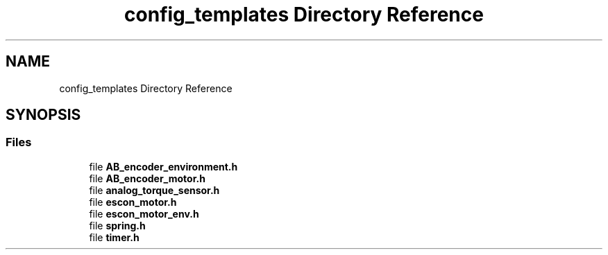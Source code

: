 .TH "config_templates Directory Reference" 3 "Wed May 6 2020" "Version 0.1.0" "Forecast Nucleo Framework" \" -*- nroff -*-
.ad l
.nh
.SH NAME
config_templates Directory Reference
.SH SYNOPSIS
.br
.PP
.SS "Files"

.in +1c
.ti -1c
.RI "file \fBAB_encoder_environment\&.h\fP"
.br
.ti -1c
.RI "file \fBAB_encoder_motor\&.h\fP"
.br
.ti -1c
.RI "file \fBanalog_torque_sensor\&.h\fP"
.br
.ti -1c
.RI "file \fBescon_motor\&.h\fP"
.br
.ti -1c
.RI "file \fBescon_motor_env\&.h\fP"
.br
.ti -1c
.RI "file \fBspring\&.h\fP"
.br
.ti -1c
.RI "file \fBtimer\&.h\fP"
.br
.in -1c

